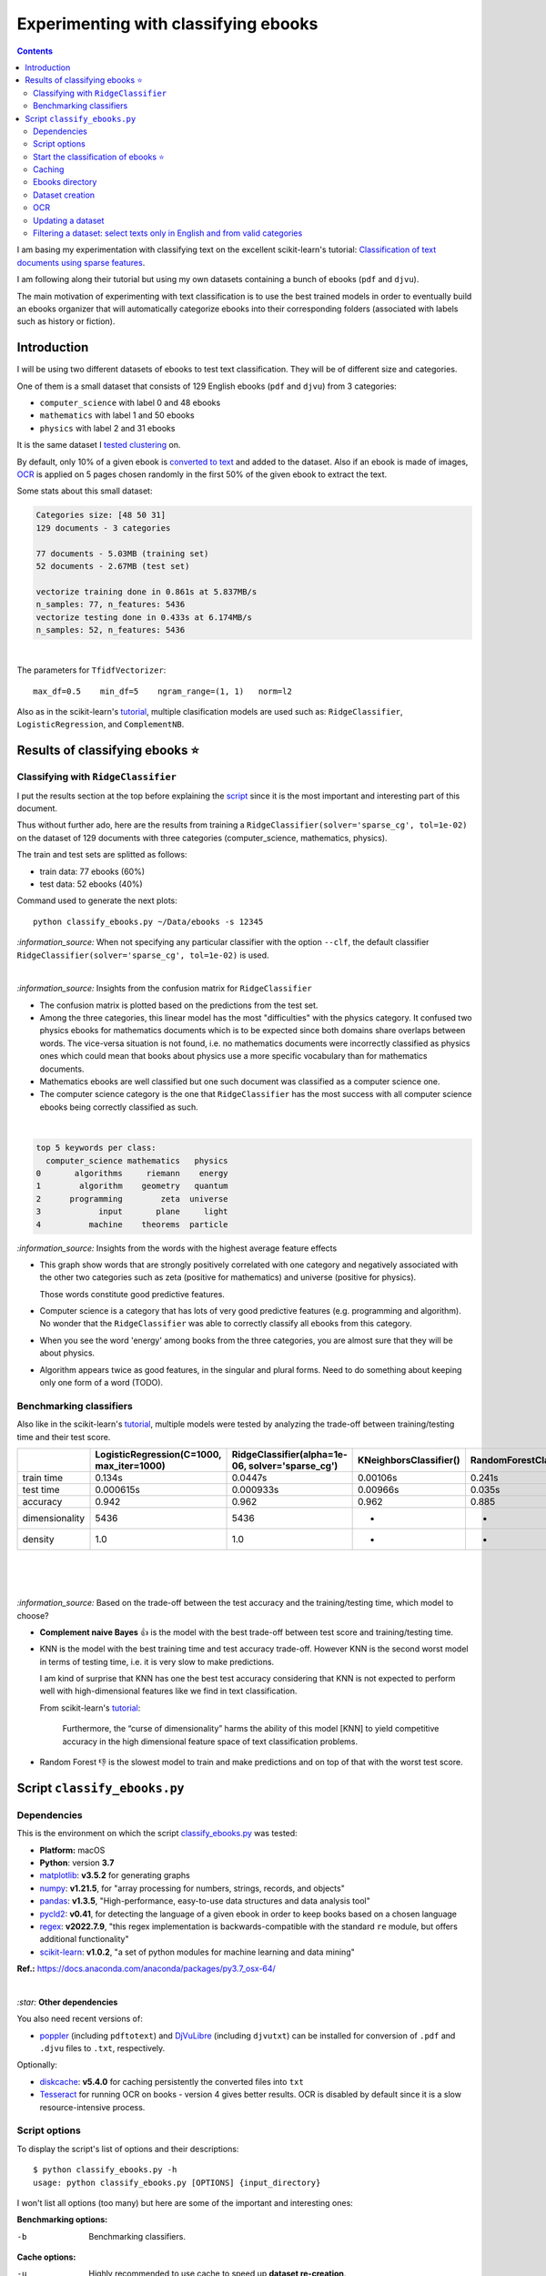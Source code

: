 =====================================
Experimenting with classifying ebooks
=====================================
.. contents:: **Contents**
   :depth: 3
   :local:
   :backlinks: top

I am basing my experimentation with classifying text on the excellent scikit-learn's tutorial: `Classification of text documents using sparse features <https://scikit-learn.org/stable/auto_examples/text/plot_document_classification_20newsgroups.html>`_.

I am following along their tutorial but using my own datasets containing a bunch of ebooks (``pdf`` and ``djvu``).

The main motivation of experimenting with text classification is to use the best trained models in order to eventually build an ebooks organizer that will automatically categorize ebooks into their corresponding folders (associated with labels such as history or fiction).

Introduction
============
I will be using two different datasets of ebooks to test text classification. They will be of different size and categories. 

One of them is a small dataset that consists of 129 English ebooks (``pdf`` and ``djvu``) from 3 categories:

- ``computer_science`` with label 0 and 48 ebooks
- ``mathematics`` with label 1 and 50 ebooks
- ``physics`` with label 2 and 31 ebooks

It is the same dataset I `tested clustering <https://github.com/raul23/clustering-text#clustering-ebooks-pdf-djvu>`_ on.

By default, only 10% of a given ebook is `converted to text <#dataset-generation>`_ and added to the dataset. Also if an ebook is 
made of images, `OCR <#ocr>`_ is applied on 5 pages chosen randomly in the first 50% of the given ebook to extract the text.

Some stats about this small dataset:

.. code-block::

   Categories size: [48 50 31]
   129 documents - 3 categories
   
   77 documents - 5.03MB (training set)
   52 documents - 2.67MB (test set)

   vectorize training done in 0.861s at 5.837MB/s
   n_samples: 77, n_features: 5436
   vectorize testing done in 0.433s at 6.174MB/s
   n_samples: 52, n_features: 5436

|

The parameters for ``TfidfVectorizer``::

 max_df=0.5    min_df=5    ngram_range=(1, 1)   norm=l2

Also as in the scikit-learn's `tutorial <https://scikit-learn.org/stable/auto_examples/text/plot_document_classification_20newsgroups.html>`_,
multiple clasification models are used such as: ``RidgeClassifier``, ``LogisticRegression``, and ``ComplementNB``.

Results of classifying ebooks ⭐
================================
Classifying with ``RidgeClassifier``
------------------------------------
I put the results section at the top before explaining the `script <#script-classify-ebooks-py>`_ since it is the most important and interesting part
of this document.

Thus without further ado, here are the results from training a ``RidgeClassifier(solver='sparse_cg', tol=1e-02)`` on the dataset 
of 129 documents with three categories (computer_science, mathematics, physics). 

The train and test sets are splitted as follows:

- train data: 77 ebooks (60%)
- test data: 52 ebooks (40%)

Command used to generate the next plots::

 python classify_ebooks.py ~/Data/ebooks -s 12345
 
`:information_source:` When not specifying any particular classifier with the option ``--clf``, the default classifier
``RidgeClassifier(solver='sparse_cg', tol=1e-02)`` is used.

|

.. raw:: html

   <p align="center"><img src="./images/confusion_matrix_ridgeclass_small_dataset.png">
   </p>

`:information_source:` Insights from the confusion matrix for ``RidgeClassifier``

- The confusion matrix is plotted based on the predictions from the test set.
- Among the three categories, this linear model has the most "difficulties" with the physics category. It confused two physics ebooks for mathematics 
  documents which is to be expected since both domains share overlaps between words. The vice-versa situation is not found, i.e. no mathematics 
  documents were incorrectly classified as physics ones which could mean that books about physics use a more specific vocabulary than for mathematics 
  documents.
- Mathematics ebooks are well classified but one such document was classified as a computer science one. 
- The computer science category is the one that ``RidgeClassifier`` has the most success with all computer science ebooks being 
  correctly classified as such. 

|
 
.. raw:: html

   <p align="center"><img src="./images/average_feature_effect_small_dataset.png">
   </p>

.. code-block::

   top 5 keywords per class:
     computer_science mathematics   physics
   0       algorithms     riemann    energy
   1        algorithm    geometry   quantum
   2      programming        zeta  universe
   3            input       plane     light
   4          machine    theorems  particle

`:information_source:` Insights from the words with the highest average feature effects 

- This graph show words that are strongly positively correlated with one category and negatively associated 
  with the other two categories such as zeta (positive for mathematics) and universe (positive for physics).

  Those words constitute good predictive features.
- Computer science is a category that has lots of very good predictive features (e.g. programming and algorithm). No wonder that the     
  ``RidgeClassifier`` was able to correctly classify all ebooks from this category.
- When you see the word 'energy' among books from the three categories, you are almost sure that they will be about physics.
- Algorithm appears twice as good features, in the singular and plural forms. Need to do something about keeping only one
  form of a word (TODO).

Benchmarking classifiers
------------------------
Also like in the scikit-learn's `tutorial <https://scikit-learn.org/stable/auto_examples/text/plot_document_classification_20newsgroups.html#benchmarking-classifiers>`_, 
multiple models were tested by analyzing the trade-off between training/testing time and their test score.

+-----------------+--------------------------------------------+---------------------------------------------------+-------------------------+---------------------------+--------------------+-----------------------------------------+--------------------+---------------------------+
|                 | LogisticRegression(C=1000, max_iter=1000)  | RidgeClassifier(alpha=1e-06, solver='sparse_cg')  | KNeighborsClassifier()  | RandomForestClassifier()  | LinearSVC(C=1000)  | SGDClassifier(alpha=0.001, loss='log')  | NearestCentroid()  | ComplementNB(alpha=1000)  |
+=================+============================================+===================================================+=========================+===========================+====================+=========================================+====================+===========================+
| train time      | 0.134s                                     | 0.0447s                                           | 0.00106s                | 0.241s                    | 0.353s             | 0.00832s                                | 0.00339s           | 0.00229s                  |
+-----------------+--------------------------------------------+---------------------------------------------------+-------------------------+---------------------------+--------------------+-----------------------------------------+--------------------+---------------------------+
| test time       | 0.000615s                                  | 0.000933s                                         | 0.00966s                | 0.035s                    | 0.000555s          | 0.000608s                               | 0.000963s          | 0.000572s                 |
+-----------------+--------------------------------------------+---------------------------------------------------+-------------------------+---------------------------+--------------------+-----------------------------------------+--------------------+---------------------------+
| accuracy        | 0.942                                      | 0.962                                             | 0.962                   | 0.885                     | 0.962              | 0.942                                   | 0.923              | 0.942                     |
+-----------------+--------------------------------------------+---------------------------------------------------+-------------------------+---------------------------+--------------------+-----------------------------------------+--------------------+---------------------------+
| dimensionality  | 5436                                       | 5436                                              | -                       | -                         | 5436               | 5436                                    | -                  | 5436                      |
+-----------------+--------------------------------------------+---------------------------------------------------+-------------------------+---------------------------+--------------------+-----------------------------------------+--------------------+---------------------------+
| density         | 1.0                                        | 1.0                                               | -                       | -                         | 1.0                | 1.0                                     | -                  | 1.0                       |
+-----------------+--------------------------------------------+---------------------------------------------------+-------------------------+---------------------------+--------------------+-----------------------------------------+--------------------+---------------------------+

|

.. raw:: html

   <p align="center"><img src="./images/score_training_time_trade_off.png">
   </p>

|

.. raw:: html

   <p align="center"><img src="./images/score_test_time_trade_off.png">
   </p>

|

`:information_source:` Based on the trade-off between the test accuracy and the training/testing time, which model to choose?

- **Complement naive Bayes** 👍 is the model with the best trade-off between test score and training/testing time.
- KNN is the model with the best training time and test accuracy trade-off. However KNN is the second worst model in terms of testing time, i.e.
  it is very slow to make predictions.

  I am kind of surprise that KNN has one the best test accuracy considering that KNN is not expected to perform well with high-dimensional features
  like we find in text classification.
  
  From scikit-learn's `tutorial 
  <https://scikit-learn.org/stable/auto_examples/text/plot_document_classification_20newsgroups.html#plot-accuracy-training-and-test-time-of-each-classifier>`_:
  
   Furthermore, the “curse of dimensionality” harms the ability of this model [KNN] to yield competitive accuracy in the 
   high dimensional feature space of text classification problems.
- Random Forest 👎 is the slowest model to train and make predictions and on top of that with the worst test score.

Script ``classify_ebooks.py``
=============================
Dependencies
------------
This is the environment on which the script `classify_ebooks.py <./scripts/classify_ebooks.py>`_ was tested:

* **Platform:** macOS
* **Python**: version **3.7**
* `matplotlib <https://matplotlib.org/>`_: **v3.5.2** for generating graphs
* `numpy <https://numpy.org/>`_: **v1.21.5**, for "array processing for numbers, strings, records, and objects"
* `pandas <https://pandas.pydata.org/>`_: **v1.3.5**, "High-performance, easy-to-use data structures and data analysis tool" 
* `pycld2 <https://github.com/aboSamoor/pycld2>`_: **v0.41**, for detecting the language of a given ebook in order to keep 
  books based on a chosen language
* `regex <https://pypi.org/project/regex/>`_: **v2022.7.9**, "this regex implementation is backwards-compatible with 
  the standard ``re`` module, but offers additional functionality"
* `scikit-learn <https://scikit-learn.org/>`_: **v1.0.2**, "a set of python modules for machine learning and data mining"

**Ref.:** https://docs.anaconda.com/anaconda/packages/py3.7_osx-64/

|

`:star:` **Other dependencies**

You also need recent versions of:

-  `poppler <https://poppler.freedesktop.org/>`_ (including ``pdftotext``) and `DjVuLibre <http://djvu.sourceforge.net/>`_ (including ``djvutxt``)
   can be installed for conversion of ``.pdf`` and ``.djvu`` files to ``.txt``, respectively.

Optionally:

- `diskcache <http://www.grantjenks.com/docs/diskcache/>`_: **v5.4.0** for caching persistently the converted files into ``txt``
- `Tesseract <https://github.com/tesseract-ocr/tesseract>`_ for running OCR on books - version 4 gives 
  better results. OCR is disabled by default since it is a slow resource-intensive process.

Script options
--------------
To display the script's list of options and their descriptions::

 $ python classify_ebooks.py -h
 usage: python classify_ebooks.py [OPTIONS] {input_directory}

I won't list all options (too many) but here are some of the important and interesting ones:

**Benchmarking options:**

-b                                     Benchmarking classifiers.

**Cache options:**

-u                                     Highly recommended to use cache to speed up **dataset re-creation**.

**Dataset options:**

--cd                                  Create dataset with text from ebooks found in the directory.
--ud                                  Update dataset with text from more new ebooks found in the directory.
--cat CATEGORY                        Only include these categories in the dataset. (default: computer_science mathematics physics)  
--vect-params PARAMS                  The parameters to be used by TfidfVectorizer for vectorizing the dataset. 
                                      (default: max_df=0.5 min_df=5 ngram_range='(1, 1)' norm=l2)

**Hyperparameter tuning options:**

--hyper-tune                           Perform hyperparameter tuning.
--clfs CLF                             The names of classifiers whose hyperparameters will be tuned with grid search.
                                       (default: RidgeClassifier ComplementNB)

**OCR options:**

-o                                     Whether to enable OCR for ``pdf``, ``djvu`` and image files. It is disabled by default. (default: false)

**Classification options:**

--clf CLF_PARAMS                       The name of the classifier along with its parameters to be used for classifying ebooks. 
                                       (default: RidgeClassifier tol=1e-2 solver=sparse_cg)

|

`:information_source:` Explaining some important and interesting options/arguments

- ``input_directory`` is the path to the main directory containing the documents to classify.

  The following options require to specify an ``input_directory``:
  
  - ``--hyper-tune``: hyperparameter tuning
  - ``-b``: benchmarking
- ``-b`` uses right now hard-coded parameter values for multiple classifiers. However, I will eventualy
  make it possible to upload a JSON file with custom parameter values for different classifiers when
  using this option (TODO).
- By **dataset re-creation** I mean the case when you delete the pickle dataset file and generate the dataset 
  again. If you are using cache, then the dataset generation should be quick since the text conversions were
  already computed and cached. Using the option ``-u`` is worthwhile especially if you used OCR for some of the ebooks since this procedure is very
  resource intensive and can take awhile if many pages are OCRed.
- ``--vect-params PARAMS [PARAMS ...]``: the parameters for ``TfidfVectorizer`` are given one after the other like this::

   --vect-params max_df=0.2 min_df=1 ngram_range='(1,1)' norm=l2
   
  `:warning:` It is important to escape any parentheses on the terminal by placing them within single quotes or after a backslash
  (e.g. ``ngram_range=\(1,1)\)``).
- ``--clfs [CLF [CLF ...]]``: the names of the classifiers are those used in scikit-learn's modules. For example::

   python classify_ebooks.py ~/Data/ebooks --hyper-tune --clfs KNeighborsClassifier NearestCentroid LogisticRegression
   
- ``--clf CLF_PARAMS``: the name of the classifier and its parameters are the ones used in scikit-learn's modules. For example::
  
   python classify_ebooks.py ~/Data/ebooks --clf KNeighborsClassifier n_neighbors=5
- The choices for ``-o`` are ``{always, true, false}``
  
  - 'always': always use OCR first when doing text conversion. If the converson fails, then use the other simpler conversion tools
    (``pdftotext`` and ``djvutxt``).
  - 'true': first simpler conversion tools (``pdftotext`` and ``djvutxt``) will be used and then if a conversion method
    failed to convert an ebook to ``txt`` or resulted in an empty file, the OCR method will be used.
  - 'false': never use OCR, only use the other simpler conversion tools (``pdftotext`` and ``djvutxt``).

Start the classification of ebooks ⭐
-------------------------------------
To **quickly** start the classification of ebooks, all you need is to provide the directory containing said ebooks::

 python classify_ebooks.py ~/Data/ebooks
 
The script will generate the dataset and then train the default classifier (``RidgeClassifier``) and 
display the confusion matrix and features effect graph.

To specify a classifier with its parameters, use the ``--clf`` option::

 python classify_ebooks.py ~/Data/ebooks --clf 

Caching
-------
`:information_source:` About the caching option (``--use-cache``) supported by the script ``classify_ebooks.py.py``

- Cache is used to save the converted ebook files into ``txt`` to
  avoid re-converting them which can be a time consuming process. 
  `DiskCache <http://www.grantjenks.com/docs/diskcache/>`_, a disk and file 
  backed cache library, is used by the ``classify_ebooks.py.py`` script.
- Default cache folder used: ``~/.classify_ebooks``
- The MD5 hashes of the ebook files are used as keys to the file-based cache.
- These hashes of ebooks (keys) are then mapped to a dictionary with the following structure:

  - key: ``convert_method+convert_only_percentage_ebook+ocr_only_random_pages``
  
    where 
    
    - ``convert_method`` is either ``djvutxt`` or ``pdftotext``
    - ``convert_only_percentage_ebook`` is the percentage of a given ebook that is converted to ``txt``
    - ``ocr_only_random_pages`` is the number of pages chosen randomly in the first 50% of a given ebook
      that will be OCRed
      
    e.g. djvutxt+15+3
    
  - value: the extracted text based on the options mentioned in the associated key
  
  Hence, you can have multiple extracted texts associated with a given ebook with each of the text
  extraction based on different values of the options mentioned in the key.

|

`:warning:` Important things to keep in mind when using the caching option

* When enabling the cache with the flag ``--use-cache``, the ``classify_ebooks.py`` 
  script has to cache the converted ebooks (``txt``) if they were
  not already saved in previous runs. Therefore, the speed up of some of the
  tasks (dataset re-creation and updating) will be seen in subsequent executions of the 
  script.
* Keep in mind that caching has its caveats. For instance if a given ebook
  is modified (e.g. a page is deleted) then the ``classify_ebooks.py`` 
  script has to run the text conversion again since the keys in the cache are the MD5 hashes of
  the ebooks.
* There is no problem in the
  cache growing without bounds since its size is set to a maximum of 1 GB by
  default (check the ``--cache-size-limit`` option) and its eviction policy
  determines what items get to be evicted to make space for more items which
  by default it is the least-recently-stored eviction policy (check the
  ``--eviction-policy`` option).

Ebooks directory
----------------
`:warning:` In order to run the script `classify_ebooks.py <./scripts/classify_ebooks.py>`_, you need first to have a main directory (e.g. ``./ebooks/``) with all the ebooks (``pdf`` and ``djvu``) you want to test classification on. Each ebook should be in a folder whose name should correspond to the category of said ebook.

For example:

- ../ebooks/**biology**/Cell theory.djvu
- ../ebooks/**philosophy**/History of Philosophy in Europe.pdf
- ../ebooks/**physics**/Electricity.pdf

Then, you need to give the path to the main directory to the script, like this::

 $ python classify_ebooks.py ~/Data/ebooks/
 
The next section explains in details the generation of a dataset containing text from these ebooks.

Dataset creation
----------------
To start creating a dataset containing texts from ebooks after you have setup your `directory of ebooks <#ebooks-directory>`_, the option
``--cd`` and the input directory are necessary::

 $ python classify_ebooks.py --cd ~/Data/ebooks/
 
`:information_source:` Explaining the text conversion procedure

- ``--cd, --create-dataset`` tells the script to start creating the dataset if it is not already found within the specified directory.
- The script will try to convert each ebook to text by using ``pdftotext`` or ``djvutxt`` depending on the type of file.
- By default, OCR is not used (``--ocr-enabled`` is set to 'false') since it is a very resource intensive procedure. The other
  simpler conversion methods (``pdftotext`` or ``djvutxt``) are used instead which are very quick and reliable in their text conversion of ebooks.
- By default, only 10% of a given ebook is converted to text. The option ``--cope, --convert-only-percentage-ebook PAGES`` controls
  this percentage.
- If the text conversion fails with the simpler tools (``pdftotext`` or ``djvutxt``) because an ebook is composed of images 
  for example, then a warning message is printed suggesting you to use OCR which should be able to fix the problem but if too many ebooks
  are images then it might not be practicable to use OCR if updating the dataset afterward.
- The hash of each ebook is computed so as to avoid adding duplicates in the dataset. Also the hashes are used as keys in the cache if
  caching is used (i.e. the option ``-u, --use-cache`` is enabled).

|

`:information_source:` The first time the script is run, the dataset of text (from ebooks) will be generated. This dataset is a `Bunch <https://scikit-learn.org/stable/modules/generated/sklearn.utils.Bunch.html>`_ object (a dictionary-like object that allows you to access its values by keys or attributes) with the following structure:

- ``data``: list of shape (n_samples,)
- ``filenames``: list of shape (n_samples,)
- ``target_names``:  list of shape (n_classes,)
- ``target``: ndarray of shape (n_samples,)
- ``DESCR``: str, the full description of the dataset

It is the same structure as the one used by scikit-learn for their `datasets <https://scikit-learn.org/stable/modules/generated/sklearn.datasets.fetch_20newsgroups.html>`_.

The label used by ``target`` is automatically generated by assigning integers (from the range ``[0, number of classes - 1]``) to each sample. 

The dataset is saved as a pickle file under the main directory that you provided to the script.

The next times the script is run, the dataset will be loaded from disk as long as you don't delete or move the pickle file saved directly under the main directory.

|

Generating the ebooks dataset using cache (``-u`` option) without OCR support (i.e. the ``-o true`` option is not used)::

 $ python classify_ebooks.py --cd -u ~/Data/ebooks/

First time running the script with a cleared cache:

.. raw:: html

   <p align="left"><img src="https://raw.githubusercontent.com/raul23/clustering-text/main/images/dataset_generation_first_time_used_cache.png">
   </p>

|

Second time running the script with some of the text conversions already cached:


.. raw:: html

   <p align="left"><img src="https://github.com/raul23/clustering-text/blob/main/images/dataset_generation_second_time_used_cache.png">
   </p>

|

Warning message shown when a text conversion fails (e.g. the ebook is made up of images):

.. raw:: html

   <p align="left"><img src="https://github.com/raul23/clustering-text/blob/main/images/dataset_generation_conversion_failed_use_ocr.png">
   </p>
   
`:information_source:` The dataset generation can be re-run again after with the ``-o true --ud`` options which enable the use of OCR for those
problematic ebooks that couldn't be converted to ``txt`` with simpler methods (``pdftotext`` and ``djvutxt``).

|

When a duplicate is found (based on MD5 hashes), the correponding ebook is not processed further:

.. raw:: html

   <p align="left"><img src="https://github.com/raul23/clustering-text/blob/main/images/dataset_generation_found_duplicate.png">
   </p>

|

At the end of the dataset generation, some results are shown about the number of texts
added to the dataset and cache, books rejected and duplicates found

.. raw:: html

   <p align="left"><img src="https://github.com/raul23/clustering-text/blob/main/images/dataset_generation_end_results2.png">
   </p>

OCR
---
For those ebooks that couldn't be converted to ``txt`` with simpler methods (``pdftotext`` and ``djvutxt``), 
you can run the dataset generation using the  ``--ud`` and ``-o true`` (enable OCR) options::

 $ python classify_ebooks.py -u --ud -o true ~/Data/ebooks/

`:information_source:` 

 - The ``--ud`` flag refers to the action of updating the dataset pickle file that was already saved within the main ebooks directory
   (e.g. ``~/Data/ebooks/``)
 - ``-o true`` enables OCR. The choices for ``-o, --ocr-enabled`` are: ``{always, true, false}``. See `Script options for clustering ebooks 
   <#script-options>`_ for an explanation of these values.
 - The OCR procedure is resource intensive, thus the conversion for those problematic ebooks might take longer than usual.
 - By default, OCR is applied on only 5 pages chosen randomly in the first 50% of a given ebook. This number is controlled by
   the option ``--ocr-only-random-pages PAGES``.

|

Loading a dataset and applying OCR to those ebooks that couldn't be converted to ``txt`` with simpler methods (``pdftotext`` and ``djvutxt``):

.. raw:: html

   <p align="left"><img src="https://github.com/raul23/clustering-text/blob/main/images/updating_dataset_ocr.png">
   </p>

|

Results at the end of applying OCR to all problematic ebooks (made up of images):

.. raw:: html

   <p align="left"><img src="https://github.com/raul23/clustering-text/blob/main/images/updating_dataset_ocr_end_results.png">
   </p>
   
`:information_source:` All 14 problematic ebooks (made up of images) were successfully converted to ``txt`` and added to the dataset and cache.

Updating a dataset
------------------
After a dataset is generated and saved, you can update it with new texts from more ebooks by using the ``--ud`` option::

 $ python classify_ebooks.py -u -o true --ud ~/Data/ebooks/

.. raw:: html

   <p align="left"><img src="https://github.com/raul23/clustering-text/blob/main/images/updating_dataset_ocr.png">
   </p>
   
`:information_source:`

 - ``--ud``: tells the script to update the dataset pickle file saved within the main ebooks directory (e.g. ``~/Data/ebooks``).
 - ``-o true``: apply OCR on those ebooks that couldn't be converted with simpler methods (``pdftotext`` and ``djvutxt``).
 - ``-u``: use cache to avoid re-computing the text conversion for those ebooks that were already processed previously.

Filtering a dataset: select texts only in English and from valid categories
---------------------------------------------------------------------------
After the dataset containing texts from ebooks is generated, the resulting dataset is filtered by removing text that is not English
and not part of the specified categories (i.e. ``computer_science``, ``mathematics``, ``physics``).

Here are some samples of output from the script ``classify_ebooks.py``::

 python classify_ebooks.py -u ~/Data/ebooks/ --verbose
 
`:information_source:` Since the option ``--verbose`` is used, you will see more information printed in the terminal such as
if the text is in English or its category.

| 
 
Showing the categories that will be kept:

.. raw:: html

   <p align="left"><img src="https://github.com/raul23/clustering-text/blob/main/images/filtering_keeping_categories.png">
   </p>

|

Texts rejected for not being in English:

.. raw:: html

   <p align="left"><img src="https://github.com/raul23/clustering-text/blob/main/images/filtering_rejected_french_spanish.png">
   </p>
   
|

Texts rejected for not being part of the specified categories (``computer_science``, ``mathematics``, ``physics``):

.. raw:: html

   <p align="left"><img src="https://github.com/raul23/clustering-text/blob/main/images/filtering_rejected_politics.png">
   </p>

|

What it looks like in the terminal if the option ``--verbose`` is not used: only the list of rejected texts is shown after the
filtering is completed

.. raw:: html

   <p align="left"><img src="https://github.com/raul23/clustering-text/blob/main/images/filtering_no_verbose.png">
   </p>

`:information_source:` You will see in my list of ebooks that the text from the ebook ``abstract algebra.pdf`` was rejected even though it
is from an English mathematics ebook. ``pycld2`` detected the text as not being in English because the text conversion (``pdftotext``) didn't 100% succeeded and introduced too many odd characters (e.g. ``0ß Å ÞBð``) mixed with english words. It seems that it is the only ebook over 153 converted documents that has this problem.
